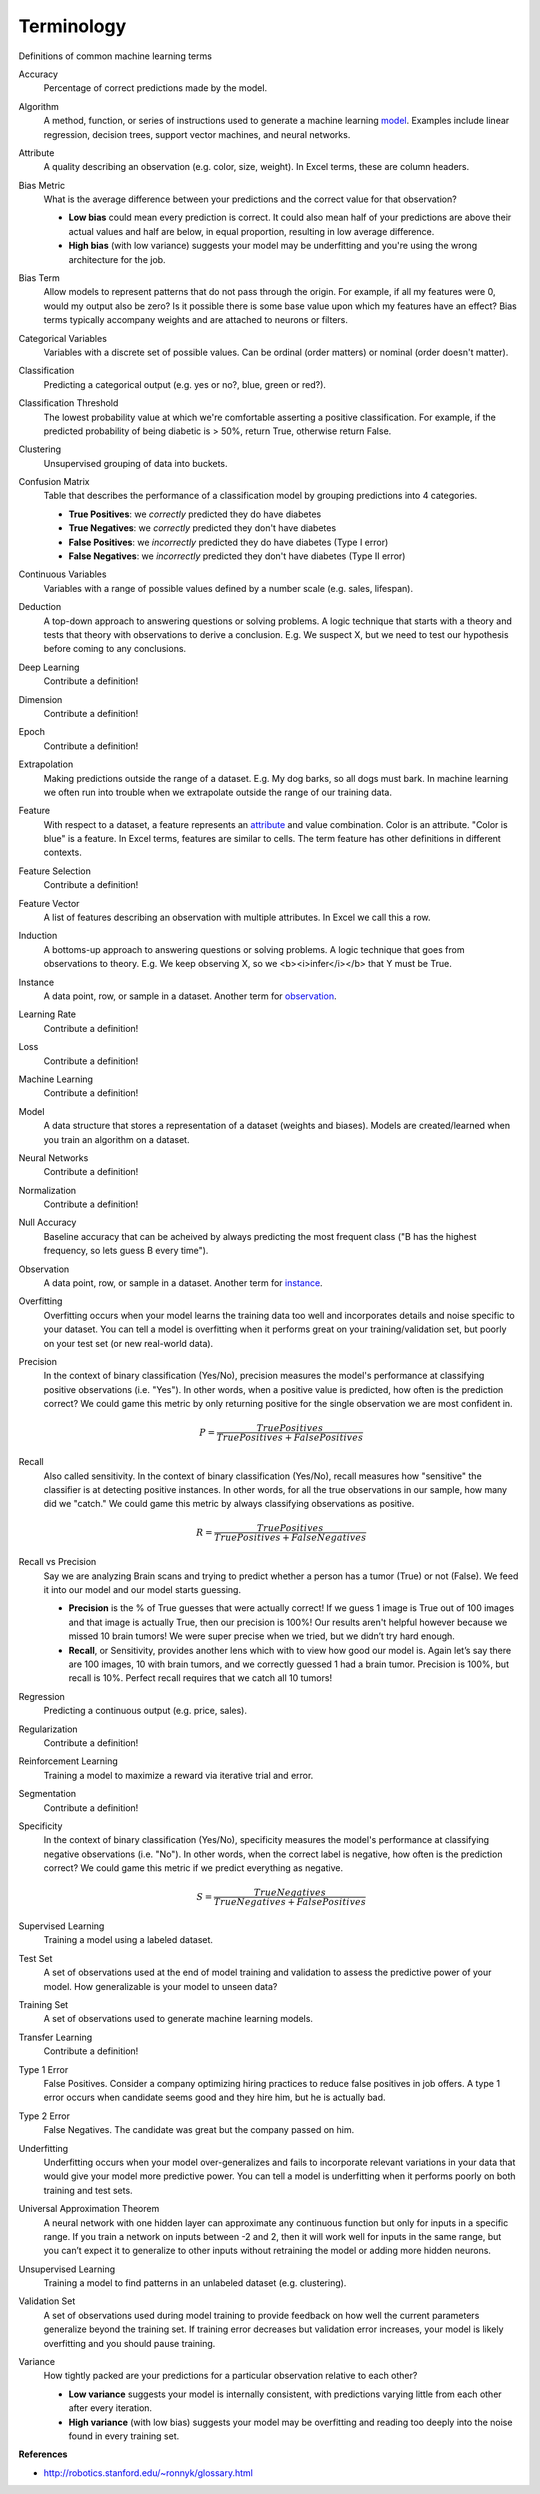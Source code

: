 .. _terms:

===========
Terminology
===========

Definitions of common machine learning terms

.. _accuracy:

Accuracy
  Percentage of correct predictions made by the model.

.. _algorithm:

Algorithm
  A method, function, or series of instructions used to generate a machine learning model_. Examples include linear regression, decision trees, support vector machines, and neural networks.

.. _attribute:

Attribute
  A quality describing an observation (e.g. color, size, weight). In Excel terms, these are column headers.

.. _bias_metric:

Bias Metric
  What is the average difference between your predictions and the correct value for that observation?

  - **Low bias** could mean every prediction is correct. It could also mean half of your predictions are above their actual values and half are below, in equal proportion, resulting in low average difference.

  - **High bias** (with low variance) suggests your model may be underfitting and you're using the wrong architecture for the job.

.. _bias_term:

Bias Term
  Allow models to represent patterns that do not pass through the origin. For example, if all my features were 0, would my output also be zero? Is it possible there is some base value upon which my features have an effect? Bias terms typically accompany weights and are attached to neurons or filters.

.. _categorical_variables:

Categorical Variables
  Variables with a discrete set of possible values. Can be ordinal (order matters) or nominal (order doesn't matter).

.. _classification:

Classification
  Predicting a categorical output (e.g. yes or no?, blue, green or red?).

.. _classification_threshold:

Classification Threshold
  The lowest probability value at which we're comfortable asserting a positive classification. For example, if the predicted probability of being diabetic is > 50%, return True, otherwise return False.

.. _clustering:

Clustering
  Unsupervised grouping of data into buckets.

.. _confusion_matrix:

Confusion Matrix
  Table that describes the performance of a classification model by grouping predictions into 4 categories.

  - **True Positives**: we *correctly* predicted they do have diabetes
  - **True Negatives**: we *correctly* predicted they don't have diabetes
  - **False Positives**: we *incorrectly* predicted they do have diabetes (Type I error)
  - **False Negatives**: we *incorrectly* predicted they don't have diabetes (Type II error)

.. _continuous_variables:

Continuous Variables
  Variables with a range of possible values defined by a number scale (e.g. sales, lifespan).

.. _deduction:

Deduction
  A top-down approach to answering questions or solving problems. A logic technique that starts with a theory and tests that theory with observations to derive a conclusion. E.g. We suspect X, but we need to test our hypothesis before coming to any conclusions.

.. _deep_learning:

Deep Learning
  Contribute a definition!

.. _dimension:

Dimension
  Contribute a definition!

.. _epoch:

Epoch
  Contribute a definition!

.. _extrapolation:

Extrapolation
  Making predictions outside the range of a dataset. E.g. My dog barks, so all dogs must bark. In machine learning we often run into trouble when we extrapolate outside the range of our training data.

.. _feature:

Feature
  With respect to a dataset, a feature represents an attribute_ and value combination. Color is an attribute. "Color is blue" is a feature. In Excel terms, features are similar to cells. The term feature has other definitions in different contexts.

.. _feature_selection:

Feature Selection
  Contribute a definition!

.. _feature_vector:

Feature Vector
  A list of features describing an observation with multiple attributes. In Excel we call this a row.

.. _induction:

Induction
  A bottoms-up approach to answering questions or solving problems. A logic technique that goes from observations to theory. E.g. We keep observing X, so we <b><i>infer</i></b> that Y must be True.

.. _instance:

Instance
  A data point, row, or sample in a dataset. Another term for observation_.

.. _learning_rate:

Learning Rate
  Contribute a definition!

.. _loss:

Loss
  Contribute a definition!

.. _machine_learning:

Machine Learning
  Contribute a definition!

.. _model:

Model
  A data structure that stores a representation of a dataset (weights and biases). Models are created/learned when you train an algorithm on a dataset.

.. _neural_networks:

Neural Networks
  Contribute a definition!

.. _normalization:

Normalization
  Contribute a definition!

.. _null_accuracy:

Null Accuracy
  Baseline accuracy that can be acheived by always predicting the most frequent class ("B has the highest frequency, so lets guess B every time").

.. _observation:

Observation
  A data point, row, or sample in a dataset. Another term for instance_.

.. _overfitting:

Overfitting
  Overfitting occurs when your model learns the training data too well and incorporates details and noise specific to your dataset. You can tell a model is overfitting when it performs great on your training/validation set, but poorly on your test set (or new real-world data).

.. _precision:

Precision
  In the context of binary classification (Yes/No), precision measures the model's performance at classifying positive observations (i.e. "Yes"). In other words, when a positive value is predicted, how often is the prediction correct? We could game this metric by only returning positive for the single observation we are most confident in.

  .. math::

    P = \frac{True Positives}{True Positives + False Positives}

.. _recall:

Recall
  Also called sensitivity. In the context of binary classification (Yes/No), recall measures how "sensitive" the classifier is at detecting positive instances. In other words, for all the true observations in our sample, how many did we "catch." We could game this metric by always classifying observations as positive.

  .. math::

    R = \frac{True Positives}{True Positives + False Negatives}

.. _recall_vs_precision:

Recall vs Precision
  Say we are analyzing Brain scans and trying to predict whether a person has a tumor (True) or not (False). We feed it into our model and our model starts guessing.

  - **Precision** is the % of True guesses that were actually correct! If we guess 1 image is True out of 100 images and that image is actually True, then our precision is 100%! Our results aren't helpful however because we missed 10 brain tumors! We were super precise when we tried, but we didn’t try hard enough.

  - **Recall**, or Sensitivity, provides another lens which with to view how good our model is. Again let’s say there are 100 images, 10 with brain tumors, and we correctly guessed 1 had a brain tumor. Precision is 100%, but recall is 10%. Perfect recall requires that we catch all 10 tumors!

.. _regression:

Regression
  Predicting a continuous output (e.g. price, sales).

.. _regularization:

Regularization
  Contribute a definition!

.. _reinforcement_learning:

Reinforcement Learning
  Training a model to maximize a reward via iterative trial and error.

.. _segmentation:

Segmentation
  Contribute a definition!

.. _specificity:

Specificity
  In the context of binary classification (Yes/No), specificity measures the model's performance at classifying negative observations (i.e. "No"). In other words, when the correct label is negative, how often is the prediction correct? We could game this metric if we predict everything as negative.

  .. math::

    S = \frac{True Negatives}{True Negatives + False Positives}

.. _supervised_learning:

Supervised Learning
  Training a model using a labeled dataset.

.. _test_set:

Test Set
  A set of observations used at the end of model training and validation to assess the predictive power of your model. How generalizable is your model to unseen data?

.. _training_set:

Training Set
  A set of observations used to generate machine learning models.

.. _transfer_learning:

Transfer Learning
  Contribute a definition!

.. _type_1_error:

Type 1 Error
  False Positives. Consider a company optimizing hiring practices to reduce false positives in job offers. A type 1 error occurs when candidate seems good and they hire him, but he is actually bad.

.. _type_2_error:

Type 2 Error
  False Negatives. The candidate was great but the company passed on him.

.. _underfitting:

Underfitting
  Underfitting occurs when your model over-generalizes and fails to incorporate relevant variations in your data that would give your model more predictive power. You can tell a model is underfitting when it performs poorly on both training and test sets.

.. _uat:

Universal Approximation Theorem
  A neural network with one hidden layer can approximate any continuous function but only for inputs in a specific range. If you train a network on inputs between -2 and 2, then it will work well for inputs in the same range, but you can’t expect it to generalize to other inputs without retraining the model or adding more hidden neurons.

.. _unsupervised_learning:

Unsupervised Learning
  Training a model to find patterns in an unlabeled dataset (e.g. clustering).

.. _validation_set:

Validation Set
  A set of observations used during model training to provide feedback on how well the current parameters generalize beyond the training set. If training error decreases but validation error increases, your model is likely overfitting and you should pause training.

.. _variance:

Variance
  How tightly packed are your predictions for a particular observation relative to each other?

  - **Low variance** suggests your model is internally consistent, with predictions varying little from each other after every iteration.

  - **High variance** (with low bias) suggests your model may be overfitting and reading too deeply into the noise found in every training set.


**References**

* http://robotics.stanford.edu/~ronnyk/glossary.html
